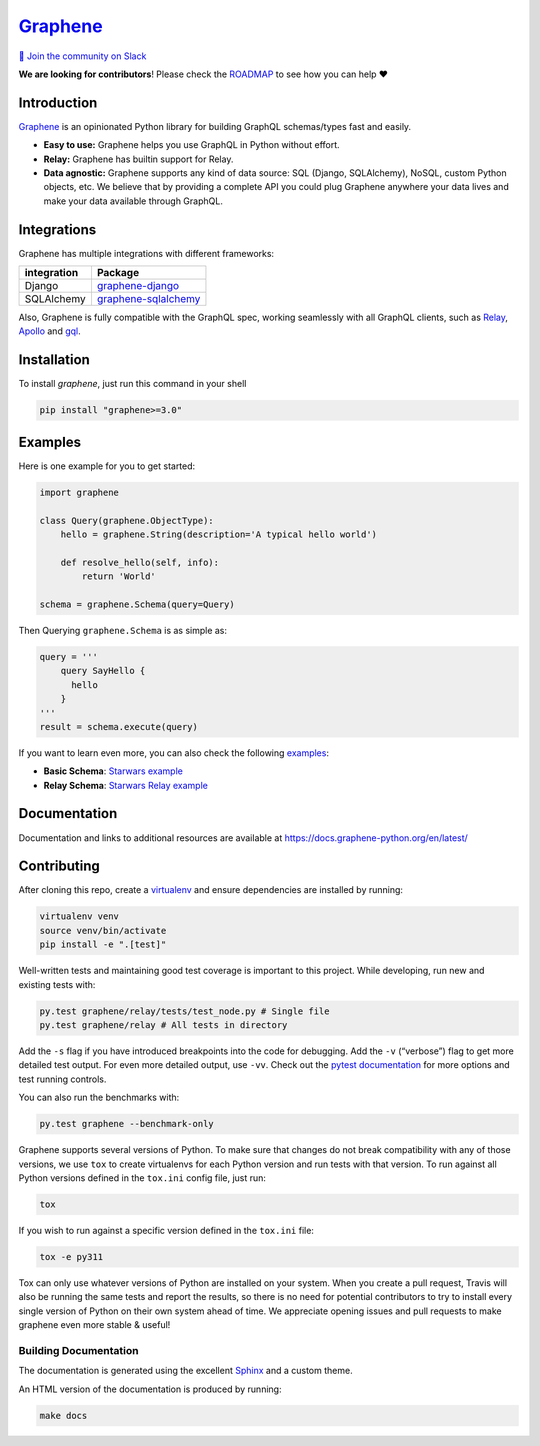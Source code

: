|Graphene Logo| `Graphene <http://graphene-python.org>`__ |Build Status| |PyPI version| |Coverage Status|
=========================================================================================================

`💬 Join the community on
Slack <https://join.slack.com/t/graphenetools/shared_invite/enQtOTE2MDQ1NTg4MDM1LTA4Nzk0MGU0NGEwNzUxZGNjNDQ4ZjAwNDJjMjY0OGE1ZDgxZTg4YjM2ZTc4MjE2ZTAzZjE2ZThhZTQzZTkyMmM>`__

**We are looking for contributors**! Please check the
`ROADMAP <https://github.com/graphql-python/graphene/blob/master/ROADMAP.md>`__
to see how you can help ❤️

Introduction
------------

`Graphene <http://graphene-python.org>`__ is an opinionated Python
library for building GraphQL schemas/types fast and easily.

-  **Easy to use:** Graphene helps you use GraphQL in Python without
   effort.
-  **Relay:** Graphene has builtin support for Relay.
-  **Data agnostic:** Graphene supports any kind of data source: SQL
   (Django, SQLAlchemy), NoSQL, custom Python objects, etc. We believe
   that by providing a complete API you could plug Graphene anywhere
   your data lives and make your data available through GraphQL.

Integrations
------------

Graphene has multiple integrations with different frameworks:

+-------------------+-------------------------------------------------+
| integration       | Package                                         |
+===================+=================================================+
| Django            | `graphene-django <https:/                       |
|                   | /github.com/graphql-python/graphene-django/>`__ |
+-------------------+-------------------------------------------------+
| SQLAlchemy        | `graphene-sqlalchemy <https://git               |
|                   | hub.com/graphql-python/graphene-sqlalchemy/>`__ |
+-------------------+-------------------------------------------------+

Also, Graphene is fully compatible with the GraphQL spec, working
seamlessly with all GraphQL clients, such as
`Relay <https://github.com/facebook/relay>`__,
`Apollo <https://github.com/apollographql/apollo-client>`__ and
`gql <https://github.com/graphql-python/gql>`__.

Installation
------------

To install `graphene`, just run this command in your shell

.. code:: bash

   pip install "graphene>=3.0"

Examples
--------

Here is one example for you to get started:

.. code:: python

   import graphene

   class Query(graphene.ObjectType):
       hello = graphene.String(description='A typical hello world')

       def resolve_hello(self, info):
           return 'World'

   schema = graphene.Schema(query=Query)

Then Querying ``graphene.Schema`` is as simple as:

.. code:: python

   query = '''
       query SayHello {
         hello
       }
   '''
   result = schema.execute(query)

If you want to learn even more, you can also check the following
`examples <examples/>`__:

-  **Basic Schema**: `Starwars example <examples/starwars>`__
-  **Relay Schema**: `Starwars Relay
   example <examples/starwars_relay>`__

Documentation
-------------

Documentation and links to additional resources are available at
https://docs.graphene-python.org/en/latest/

Contributing
------------

After cloning this repo, create a
`virtualenv <https://virtualenv.pypa.io/en/stable/>`__ and ensure
dependencies are installed by running:

.. code:: sh

   virtualenv venv
   source venv/bin/activate
   pip install -e ".[test]"

Well-written tests and maintaining good test coverage is important to
this project. While developing, run new and existing tests with:

.. code:: sh

   py.test graphene/relay/tests/test_node.py # Single file
   py.test graphene/relay # All tests in directory

Add the ``-s`` flag if you have introduced breakpoints into the code for
debugging. Add the ``-v`` (“verbose”) flag to get more detailed test
output. For even more detailed output, use ``-vv``. Check out the
`pytest documentation <https://docs.pytest.org/en/latest/>`__ for more
options and test running controls.

You can also run the benchmarks with:

.. code:: sh

   py.test graphene --benchmark-only

Graphene supports several versions of Python. To make sure that changes
do not break compatibility with any of those versions, we use ``tox`` to
create virtualenvs for each Python version and run tests with that
version. To run against all Python versions defined in the ``tox.ini``
config file, just run:

.. code:: sh

   tox

If you wish to run against a specific version defined in the ``tox.ini``
file:

.. code:: sh

   tox -e py311

Tox can only use whatever versions of Python are installed on your
system. When you create a pull request, Travis will also be running the
same tests and report the results, so there is no need for potential
contributors to try to install every single version of Python on their
own system ahead of time. We appreciate opening issues and pull requests
to make graphene even more stable & useful!

Building Documentation
~~~~~~~~~~~~~~~~~~~~~~

The documentation is generated using the excellent
`Sphinx <http://www.sphinx-doc.org/>`__ and a custom theme.

An HTML version of the documentation is produced by running:

.. code:: sh

   make docs

.. |Graphene Logo| image:: http://graphene-python.org/favicon.png
.. |Build Status| image:: https://travis-ci.org/graphql-python/graphene.svg?branch=master
   :target: https://travis-ci.org/graphql-python/graphene
.. |PyPI version| image:: https://badge.fury.io/py/graphene.svg
   :target: https://badge.fury.io/py/graphene
.. |Coverage Status| image:: https://coveralls.io/repos/graphql-python/graphene/badge.svg?branch=master&service=github
   :target: https://coveralls.io/github/graphql-python/graphene?branch=master
